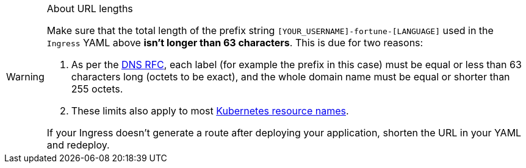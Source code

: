 [WARNING]
.About URL lengths
====
Make sure that the total length of the prefix string `[YOUR_USERNAME]-fortune-[LANGUAGE]` used in the `Ingress` YAML above *isn't longer than 63 characters*. This is due for two reasons:

. As per the https://datatracker.ietf.org/doc/html/rfc1035#section-2.3.4[DNS RFC], each label (for example the prefix in this case) must be equal or less than 63 characters long (octets to be exact), and the whole domain name must be equal or shorter than 255 octets.
. These limits also apply to most https://kubernetes.io/docs/concepts/overview/working-with-objects/names/[Kubernetes resource names].

If your Ingress doesn't generate a route after deploying your application, shorten the URL in your YAML and redeploy.
====
